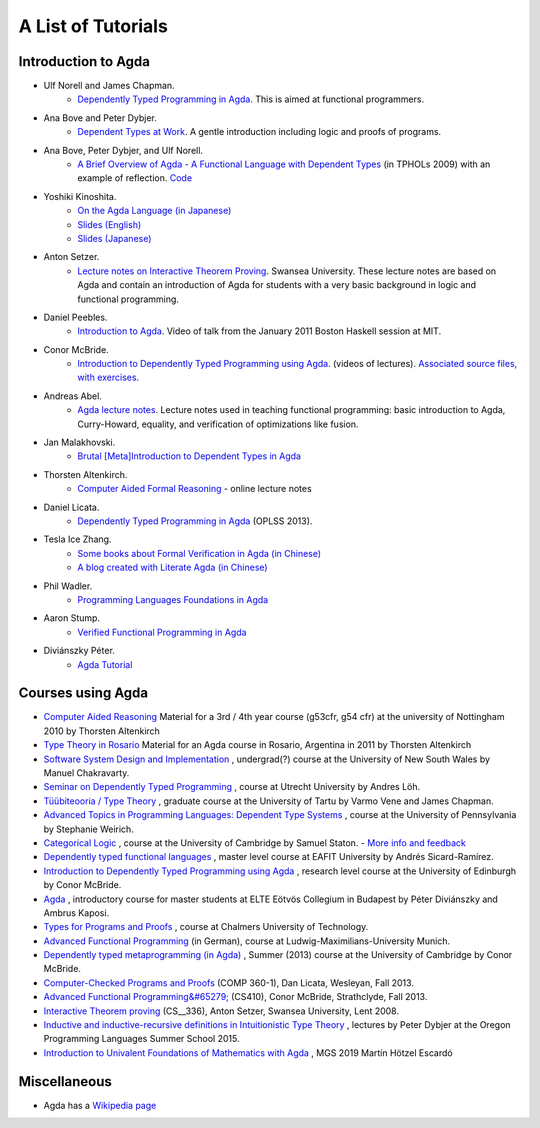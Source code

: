 .. _tutorial-list:

*******************
A List of Tutorials
*******************

Introduction to Agda
====================

- Ulf Norell and James Chapman.
   - `Dependently Typed Programming in Agda <http://www.cse.chalmers.se/~ulfn/papers/afp08/tutorial.pdf>`__.
     This is aimed at functional programmers.
- Ana Bove and Peter Dybjer.
   - `Dependent Types at Work <http://www.cse.chalmers.se/~peterd/papers/DependentTypesAtWork.pdf>`__.
     A gentle introduction including logic and proofs of programs.
- Ana Bove, Peter Dybjer, and Ulf Norell.
   - `A Brief Overview of Agda - A Functional Language with Dependent Types <http://wiki.portal.chalmers.se/agda/pmwiki.php?n=Main.Documentation?action=download&upname=AgdaOverview2009.pdf>`__
     (in TPHOLs 2009) with an example of reflection.
     `Code <http://www.cse.chalmers.se/~ulfn/code/tphols09/>`__
- Yoshiki Kinoshita.
   - `On the Agda Language (in Japanese) <http://ocvs.cfv.jp/tr-data/PS2008-014.pdf>`__
   - `Slides (English) <http://staff.aist.go.jp/yoriyuki.yamagata/AgdaTutorial20090312.ppt>`__
   - `Slides (Japanese) <http://staff.aist.go.jp/yoriyuki.yamagata/AgdaTutorial20080908.ppt>`__
- Anton Setzer.
   - `Lecture notes on Interactive Theorem Proving <http://www.cs.swan.ac.uk/~csetzer/lectures/intertheo/07/interactiveTheoremProvingForAgdaUsers.html>`__.
     Swansea University. These lecture notes are based on Agda and contain an
     introduction of Agda for students with a very basic background in logic
     and functional programming.
- Daniel Peebles.
   - `Introduction to Agda <http://www.youtube.com/playlist?p=B7F836675DCE009C>`__.
     Video of talk from the January 2011 Boston Haskell session at MIT.
- Conor McBride.
   - `Introduction to Dependently Typed Programming using Agda <http://www.youtube.com/playlist?list=PL44F162A8B8CB7C87>`__.
     (videos of lectures).
     `Associated source files, with exercises <http://personal.cis.strath.ac.uk/~conor/pub/dtp/>`__.
- Andreas Abel.
   - `Agda lecture notes <http://www2.tcs.ifi.lmu.de/~abel/projects.html>`__.
     Lecture notes used in teaching functional programming: basic
     introduction to Agda, Curry-Howard, equality, and verification
     of optimizations like fusion.
- Jan Malakhovski.
   - `Brutal [Meta]Introduction to Dependent Types in Agda <http://oxij.org/note/BrutalDepTypes/>`__
- Thorsten Altenkirch.
   - `Computer Aided Formal Reasoning <http://www.cs.nott.ac.uk/~txa/g53cfr/>`__
     \- online lecture notes
- Daniel Licata.
   - `Dependently Typed Programming in Agda <https://www.cs.uoregon.edu/research/summerschool/summer13/curriculum.html>`__
     (OPLSS 2013).
- Tesla Ice Zhang.
   - `Some books about Formal Verification in Agda (in Chinese) <https://github.com/ice1000/Books>`__
   - `A blog created with Literate Agda (in Chinese) <https://ice1000.org/lagda/>`__
- Phil Wadler.
   - `Programming Languages Foundations in Agda <https://plfa.github.io/>`__
- Aaron Stump.
   - `Verified Functional Programming in Agda <https://dl.acm.org/citation.cfm?id=2841316>`__
- Diviánszky Péter.
   - `Agda Tutorial <https://people.inf.elte.hu/divip/AgdaTutorial/Index.html>`__

Courses using Agda
==================

- `Computer Aided Reasoning <http://www.cs.nott.ac.uk/~txa/g53cfr/>`__
  Material for a 3rd / 4th year course (g53cfr, g54 cfr) at the university of Nottingham 2010 by Thorsten Altenkirch
- `Type Theory in Rosario <http://www.cs.nott.ac.uk/~txa/rosario/>`__
  Material for an Agda course in Rosario, Argentina in 2011 by  Thorsten Altenkirch
- `Software System Design and Implementation <http://www.cse.unsw.edu.au/~cs3141/>`__
  , undergrad(?) course at the University of New South Wales by Manuel Chakravarty.
- `Seminar on Dependently Typed Programming <http://www.cs.uu.nl/wiki/DTP>`__
  , course at Utrecht University by Andres Löh.
- `Tüübiteooria / Type Theory <http://courses.cs.ut.ee/2011/typet/Main/HomePage>`__
  , graduate course at the University of Tartu by Varmo Vene and James Chapman.
- `Advanced Topics in Programming Languages: Dependent Type Systems <http://www.seas.upenn.edu/~sweirich/cis670/09/>`__
  , course at the University of Pennsylvania by Stephanie Weirich.
- `Categorical Logic <http://www.cl.cam.ac.uk/teaching/0910/L20/>`__
  , course at the University of Cambridge by Samuel Staton.
  - `More info and feedback <http://permalink.gmane.org/gmane.comp.lang.agda/1579>`__
- `Dependently typed functional languages <http://www1.eafit.edu.co/asr/courses/dependently-typed-functional-languages/>`_
  , master level course at EAFIT University by Andrés Sicard-Ramírez.
- `Introduction to Dependently Typed Programming using Agda <http://homepages.inf.ed.ac.uk/s0894694/agda-course/>`__
  , research level course at the University of Edinburgh by Conor McBride.
- `Agda <http://people.inf.elte.hu/divip/AgdaTutorial/Index.html>`__
  , introductory course for master students at ELTE Eötvös Collegium in Budapest by Péter Diviánszky and Ambrus Kaposi.
- `Types for Programs and Proofs <http://www.cse.chalmers.se/edu/course/DAT140__Types/>`__
  , course at Chalmers University of Technology.
- `Advanced Functional Programming <http://www.tcs.ifi.lmu.de/lehre/ss-2012/fun>`__
  (in German), course at Ludwig-Maximilians-University Munich.
- `Dependently typed metaprogramming (in Agda) <http://www.cl.cam.ac.uk/~ok259/agda-course-13/>`__
  , Summer (2013) course at the University of Cambridge by Conor McBride.
- `Computer-Checked Programs and Proofs <http://dlicata.web.wesleyan.edu/teaching/ccpp-f13/>`__
  (COMP 360-1), Dan Licata, Wesleyan, Fall 2013.
- `Advanced Functional Programming&#65279; <https://github.com/pigworker/CS410-13>`__
  (CS410), Conor McBride, Strathclyde, Fall 2013.
- `Interactive Theorem proving <http://www.cs.swan.ac.uk/~csetzer/lectures/intertheo/07/>`__
  (CS__336), Anton Setzer, Swansea University, Lent 2008.
- `Inductive and inductive-recursive definitions in Intuitionistic Type Theory <https://www.cs.uoregon.edu/research/summerschool/summer15/curriculum.html>`__
  , lectures by Peter Dybjer at the Oregon Programming Languages Summer School 2015.
- `Introduction to Univalent Foundations of Mathematics with Agda <https://www.cs.bham.ac.uk/~mhe/HoTT-UF-in-Agda-Lecture-Notes/index.html>`__ , MGS 2019 Martín Hötzel Escardó

Miscellaneous
=============

- Agda has a `Wikipedia page
  <https://en.wikipedia.org/wiki/Agda__(programming__language)>`__
